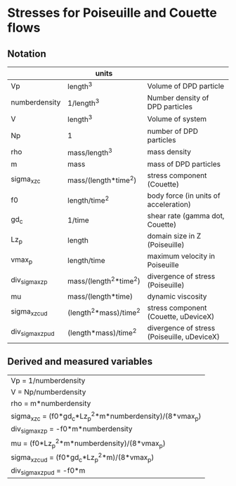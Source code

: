 * Stresses for Poiseuille and Couette flows

** Notation

|                   | units                  |                                             |
|-------------------+------------------------+---------------------------------------------|
| Vp                | length^3               | Volume of DPD particle                      |
| numberdensity     | 1/length^3             | Number density of DPD particles             |
| V                 | length^3               | Volume of system                            |
| Np                | 1                      | number of DPD particles                     |
| rho               | mass/length^3          | mass density                                |
| m                 | mass                   | mass of DPD particles                       |
| sigma_xz_c        | mass/(length*time^2)   | stress component (Couette)                  |
| f0                | length/time^2          | body force (in units of acceleration)       |
| gd_c              | 1/time                 | shear rate (gamma dot, Couette)             |
| Lz_p              | length                 | domain size in Z (Poiseuille)               |
| vmax_p            | length/time            | maximum velocity in Poiseuille              |
| div_sigma_xz_p    | mass/(length^2*time^2) | divergence of stress (Poiseuille)           |
| mu                | mass/(length*time)     | dynamic viscosity                           |
| sigma_xz_c_ud     | (length^2*mass)/time^2 | stress component (Couette, uDeviceX)        |
| div_sigma_xz_p_ud | (length*mass)/time^2   | divergence of stress (Poiseuille, uDeviceX) |


** Derived and measured variables

| Vp = 1/numberdensity                                     |
| V = Np/numberdensity                                     |
| rho = m*numberdensity                                    |
| sigma_xz_c = (f0*gd_c*Lz_p^2*m*numberdensity)/(8*vmax_p) |
| div_sigma_xz_p = -f0*m*numberdensity                     |
| mu = (f0*Lz_p^2*m*numberdensity)/(8*vmax_p)              |
| sigma_xz_c_ud = (f0*gd_c*Lz_p^2*m)/(8*vmax_p)            |
| div_sigma_xz_p_ud = -f0*m                                |

